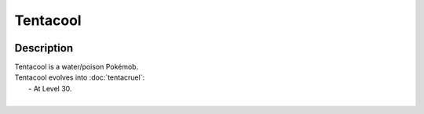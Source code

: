 .. tentacool:

Tentacool
----------

.. image:: ../../_images/pokemobs/gen_1/entity_icon/textures/tentacool.png
    :width: 400
    :alt: Tentacool
.. image:: ../../_images/pokemobs/gen_1/entity_icon/textures/tentacools.png
    :width: 400
    :alt: Tentacool


Description
============
| Tentacool is a water/poison Pokémob.
| Tentacool evolves into :doc:`tentacruel`:
|  -  At Level 30.
| 